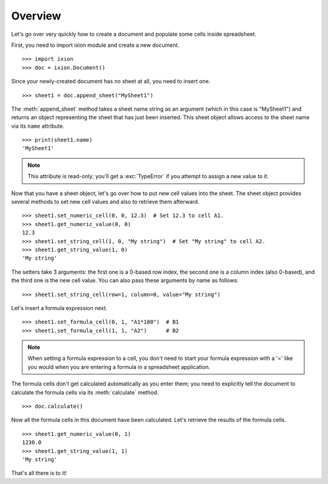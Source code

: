 
Overview
========

Let's go over very quickly how to create a document and populate some cells inside spreadsheet.

First, you need to import ixion module and create a new document.

::

    >>> import ixion
    >>> doc = ixion.Document()

Since your newly-created document has no sheet at all, you need to insert one.

::

    >>> sheet1 = doc.append_sheet("MySheet1")

The :meth:`append_sheet` method takes a sheet name string as an argument (which in
this case is "MySheet1") and returns an object representing the sheet that has
just been inserted.  This sheet object allows access to the sheet
name via its ``name`` attribute.

::

    >>> print(sheet1.name)
    'MySheet1'

.. note:: This attribute is read-only; you'll get a :exc:`TypeError` if you
          attempt to assign a new value to it.

Now that you have a sheet object, let's go over how to put new cell values into
the sheet.  The sheet object provides several methods to set new cell values
and also to retrieve them afterward.

::

    >>> sheet1.set_numeric_cell(0, 0, 12.3)  # Set 12.3 to cell A1.
    >>> sheet1.get_numeric_value(0, 0)
    12.3
    >>> sheet1.set_string_cell(1, 0, "My string")  # Set "My string" to cell A2.
    >>> sheet1.get_string_value(1, 0)
    'My string'

The setters take 3 arguments: the first one is a 0-based row index, the second
one is a column index (also 0-based), and the third one is the new cell value.
You can also pass these arguments by name as follows:

::

    >>> sheet1.set_string_cell(row=1, column=0, value="My string")

Let's insert a formula expression next.

::

    >>> sheet1.set_formula_cell(0, 1, "A1*100")  # B1
    >>> sheet1.set_formula_cell(1, 1, "A2")      # B2

.. note:: When setting a formula expression to a cell, you don't need to start
          your formula expression with a '=' like you would when you are
          entering a formula in a spreadsheet application.

The formula cells don't get calculated automatically as you enter them;
you need to explicitly tell the document to calculate the formula cells via
its :meth:`calculate` method.

::

    >>> doc.calculate()

Now all the formula cells in this document have been calculated.  Let's retrieve
the results of the formula cells.

::

   >>> sheet1.get_numeric_value(0, 1)
   1230.0
   >>> sheet1.get_string_value(1, 1)
   'My string'

That's all there is to it!
